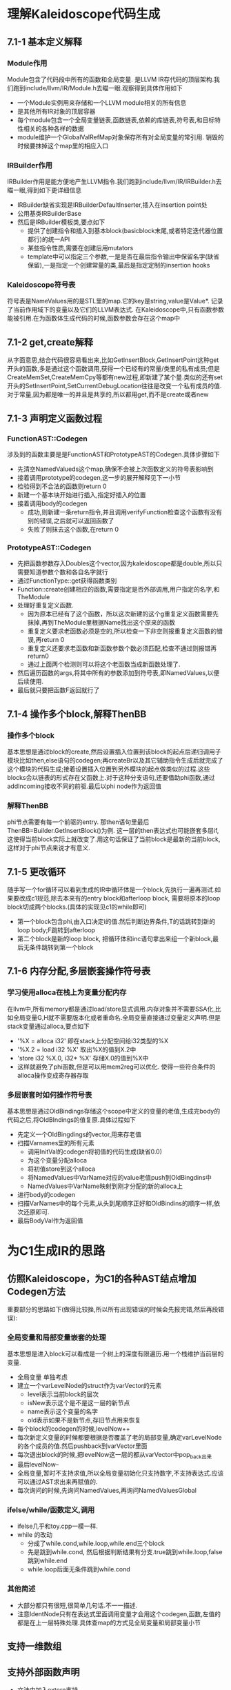 * 理解Kaleidoscope代码生成
** 7.1-1 基本定义解释
*** Module作用
    Module包含了代码段中所有的函数和全局变量. 是LLVM IR存代码的顶层架构.我们跑到include/llvm/IR/Module.h去瞄一眼.观察得到具体作用如下
    - 一个Module实例用来存储和一个LLVM module相关的所有信息
    - 是其他所有IR对象的顶层容器
    - 每个module包含一个全局变量链表,函数链表,依赖的库链表,符号表,和目标特性相关的各种各样的数据
    - module维护一个GlobalValRefMap对象保存所有对全局变量的常引用. 销毁的时候要抹掉这个map里的相应入口
*** IRBuilder作用
    IRBuilder作用是能方便地产生LLVM指令.我们跑到include/llvm/IR/IRBuilder.h去瞄一眼,得到如下更详细信息
    - IRBuilder缺省实现是IRBuilderDefaultInserter,插入在insertion point处
    - 公用基类IRBuilderBase
    - 然后是IRBuilder模板类,要点如下
      + 提供了创建指令和插入到基本block(basicblock末尾,或者特定迭代器位置都行)的统一API
      + 某些指令性质,需要在创建后用mutators
      + template中可以指定三个参数,一是是否在最后指令输出中保留名字(缺省保留),一是指定一个创建常量的类,最后是指定定制的insertion hooks
*** Kaleidoscope符号表
    符号表是NameValues用的是STL里的map.它的key是string,value是Value*. 记录了当前作用域下的变量以及它们的LLVM表达式. 在Kaleidoscope中,只有函数参数能被引用.在为函数体生成代码的时候,函数参数会存在这个map中
** 7.1-2 get,create解释
    从字面意思,结合代码很容易看出来,比如GetInsertBlock,GetInsertPoint这种get开头的函数,多是通过这个函数调用,获得一个已经有的常量/类里的私有成员;但是CreateMemSet,CreateMemCpy等都有new过程,即新建了某个量.类似的还有set开头的SetInsertPoint,SetCurrentDebugLocation往往是改变一个私有成员的值.
    对于常量,因为都是唯一的并且是共享的,所以都用get,而不是create或者new
** 7.1-3 声明定义函数过程
*** FunctionAST::Codegen
   涉及到的函数主要是是FunctionAST和PrototypeAST的Codegen.具体步骤如下
   - 先清空NamedValueds这个map,确保不会被上次函数定义的符号表影响到
   - 接着调用prototype的codegen,这一步的展开解释见下一小节
   - 检验得到不合法的函数则return 0
   - 新建一个基本块开始进行插入,指定好插入的位置
   - 接着调用body的codegen
     + 成功,则新建一条return指令,并且调用verifyFunction检查这个函数有没有别的错误,之后就可以返回函数了
     + 失败了则抹去这个函数,在return 0
*** PrototypeAST::Codegen
   - 先把函数参数存入Doubles这个vector,因为kaleidoscope都是double,所以只需要知道参数个数和各自名字就行
   - 通过FunctionType::get获得函数类别
   - Function::create创建相应的函数,需要指定是否外部调用,用户指定的名字,和TheModule
   - 处理好重复定义函数. 
     + 因为原本已经有了这个函数，所以这次新建的这个g重复定义函数需要先抹掉,再到TheModule里根据Name找出这个原来的函数
     + 重复定义要求老函数必须是空的,所以检查一下非空则报重复定义函数的错误,再return 0
     + 重复定义还要求老函数和新函数参数个数必须匹配,检查不通过则报错再return0
     + 通过上面两个检测则可以将这个老函数当成新函数处理了.
   - 然后遍历函数的args,将其中所有的参数添加到符号表,即NamedValues,以便后续使用.
   - 最后就只要把函数F返回就行了
** 7.1-4 操作多个block,解释ThenBB
*** 操作多个block
    基本思想是通过block的create,然后设置插入位置到该block的起点后递归调用子模块比如then,else语句的codegen;再createBr以及其它辅助指令生成后就完成了这个模块的代码生成;接着设置插入位置到另外模块的起点做类似的过程.这些blocks会以链表的形式存在父函数上.对于这种分支语句,还要借助phi函数,通过addIncoming接收不同的前驱.最后以phi node作为返回值
*** 解释ThenBB
    phi节点需要有每一个前驱的entry. 那then语句里最后ThenBB=Builder.GetInsertBlock()为例. 这一层的then表达式也可能嵌套多层if,这使得当前block实际上就改变了.用这句话保证了当前block是最新的当前block,这样对于phi节点来说才有意义.
** 7.1-5 更改循环
   随手写一个for循环可以看到生成的IR中循环体是一个block,先执行一遍再测试.如果要改成c1规范,除去本来有的entry block和afterloop block, 需要将原本的loop block切成两个blocks.(具体的实现见c1的while即可)
   - 第一个block包含phi,由入口决定i的值.然后判断边界条件,T的话跳转到新的loop body;F跳转到afterloop
   - 第二个block是新的loop block, 把循环体和inc语句拿出来组一个新block,最后无条件跳转到第一个block
** 7.1-6 内存分配,多层嵌套操作符号表
*** 学习使用alloca在栈上为变量分配内存
    在llvm中,所有memory都是通过load/store显式调用.内存对象并不需要SSA化,比如全局变量G,H就不需要版本化或者重命名.全局变量直接通过变量定义声明.但是stack变量通过alloca,要点如下
    - '%X = alloca i32' 即在stack上分配空间给i32类型的%X
    - '%X.2 = load i32 %X' 取出%X的值到X.2中
    - 'store i32 %X.0, i32* %X' 存储X.0的值到%X中
    - 这样就避免了phi函数,但是可以用mem2reg可以优化. 使得一些符合条件的alloca操作变成寄存器存取
*** 多层嵌套时如何操作符号表
    基本思想是通过OldBindings存储这个scope中定义的变量的老值,生成完body的代码之后,将OldBIndings的值复原.具体过程如下
    - 先定义一个OldBingdings的vector,用来存老值
    - 扫描Varnames里的所有元素
      + 调用InitVal的codegen将初值的代码生成(缺省0.0)
      + 为这个变量分配alloca
      + 将初值store到这个alloca
      + 将NamedValues中VarName对应的value老值push到OldBingdins中
      + NamedValues中VarName映射到刚才分配的新的alloca上
    - 进行body的codegen
    - 扫描VarNames中的每个元素,从头到尾顺序正好和OldBindins的顺序一样,依次还原即可.
    - 最后BodyVal作为返回值
* 为C1生成IR的思路
** 仿照Kaleidoscope，为C1的各种AST结点增加Codegen方法
   重要部分的思路如下(做得比较挫,所以所有出现错误的时候会先报完错,然后再段错误):
*** 全局变量和局部变量嵌套的处理
    基本思想是进入block可以看成是一个树上的深度有限遍历.用一个栈维护当前层的变量.
    - 全局变量 单独考虑
    - 建立一个varLevelNode的struct作为varVector的元素
      + level表示当前block的层次
      + isNew表示这个是不是这一层的新节点
      + name表示这个变量的名字
      + old表示如果不是新节点,存旧节点用来恢复
    - 每个block的codegen的时候,levelNow++
    - 每次新定义变量的时候都要根据是否覆盖了老的局部变量,确定varLevelNode的各个成员的值.然后pushback到varVector里面
    - 每次退出block的时候,把levelNow这一层的都从varVector中pop_back出来
    - 最后levelNow--
    - 全局变量,暂时不支持求值,所以全局变量初始化只支持数字,不支持表达式.应该可以通过AST求出来再赋值的.
    - 每次询问的时候,先询问NamedValues,再询问NamedValuesGlobal
*** ifelse/while/函数定义,调用
    - ifelse几乎和toy.cpp一模一样.
    - while 的改动
      + 分成了while.cond,while.loop,while.end三个block
      + 先是跳到while.cond, 然后根据判断结果有分支.true跳到while.loop,false跳到while.end
      + while.loop后面无条件跳到while.cond
*** 其他简述
    - 大部分都只有很短,很简单几句话.不一一描述.
    - 注意IdentNode只有在表达式里面调用变量才会用这个codegen,函数,左值的都是在上一层特殊处理.具体查map的方式见全局变量和局部变量小节
** 支持一维数组
** 支持外部函数声明
   - 文法中加入extern支持
   - 用llc写一个extern测试,然后照着写
   - 这里为了不大改文法. 仅对于print特殊处理
** IR dump 到文件中,学习llc,生成.o
   不妨拿run.sh做说明
   - llc 指定filetype为obj.由*.ll生成目标文件*.o
   - clang连接上一步的.o和静态库,用来输出
** 静态库printf,scanf等.链接成可执行文件
   - 通过llc写测试程序观察到extern的格式,再仿写.
* 拓展C1
** 支持逻辑运算，短路
** 支持含参数的函数
** 支持函数带返回值
* 问题
** 全局变量初始化
   因为全局变量和局部变量产生式没有区别.所以全局变量的值在文法中也没有求出来.解决办法如下.
     - 在AST上对全局变量特殊处理,求出值来
     - 统一在main函数里面store(好粗暴)